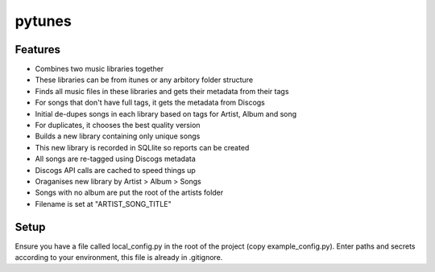 pytunes
=======

Features
--------

* Combines two music libraries together
* These libraries can be from itunes or any arbitory folder structure
* Finds all music files  in these libraries and gets their metadata from their tags
* For songs that don't have full tags, it gets the metadata from Discogs
* Initial de-dupes songs in each library based on tags for Artist, Album and song
* For duplicates, it chooses the best quality version
* Builds a new library containing only unique songs
* This new library is recorded in SQLlite so reports can be created
* All songs are re-tagged using Discogs metadata
* Discogs API calls are cached to speed things up
* Oraganises new library by Artist > Album > Songs
* Songs with no album are put the root of the artists folder
* Filename is set at "ARTIST_SONG_TITLE"

Setup
-----

Ensure you have a file called local_config.py in the root of the project (copy example_config.py).
Enter paths and secrets according to your environment, this file is already in .gitignore. 
